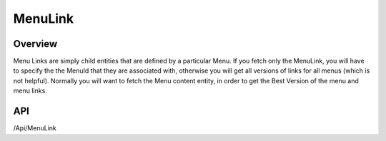 ########
MenuLink
########


Overview
========

Menu Links are simply child entities that are defined by a particular Menu. If you fetch only the MenuLink, you will have to specify the the MenuId that they are associated with, otherwise you will get all versions of links for all menus (which is not helpful). Normally you will want to fetch the Menu content entity, in order to get the Best Version of the menu and menu links.

API
===
/Api/MenuLink